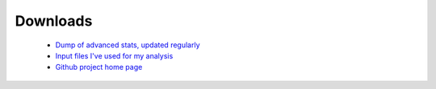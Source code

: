 Downloads
=========

 * `Dump of advanced stats, updated regularly </stats>`_
 * `Input files I've used for my analysis <https://github.com/serra/bball/tree/master/dbl/input>`_
 * `Github project home page <https://github.com/serra/bball>`_

